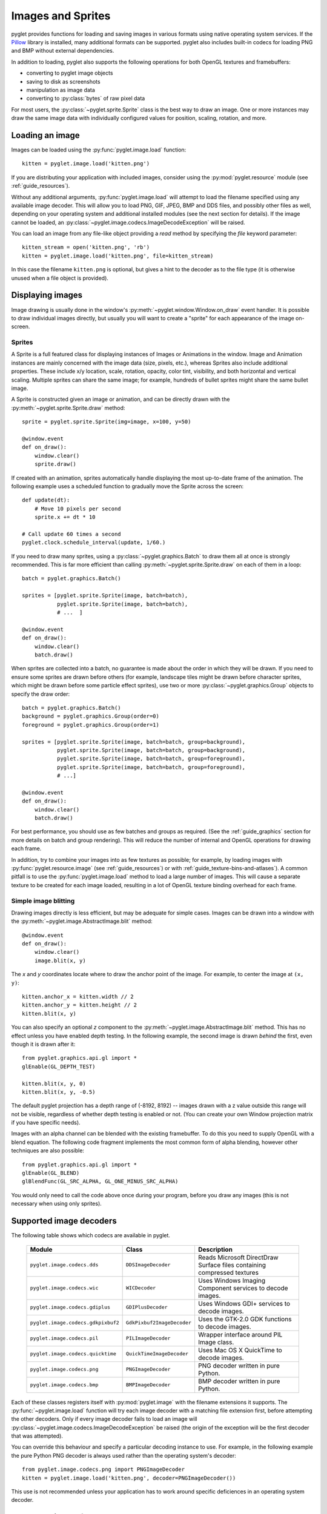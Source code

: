 Images and Sprites
==================

pyglet provides functions for loading and saving images in various formats
using native operating system services.  If the `Pillow`_ library is installed,
many additional formats can be supported.   pyglet also includes built-in
codecs for loading PNG and BMP without external dependencies.

In addition to loading, pyglet also supports the following operations
for both OpenGL textures and framebuffers:

* converting to pyglet image objects
* saving to disk as screenshots
* manipulation as image data
* converting to :py:class:`bytes` of raw pixel data

For most users, the :py:class:`~pyglet.sprite.Sprite` class is the best way
to draw an image. One or more instances may draw the same image data with
individually configured values for position, scaling, rotation, and more.

.. _Pillow: https://pillow.readthedocs.io

Loading an image
----------------

Images can be loaded using the :py:func:`pyglet.image.load` function::

    kitten = pyglet.image.load('kitten.png')

If you are distributing your application with included images, consider
using the :py:mod:`pyglet.resource` module (see  :ref:`guide_resources`).

Without any additional arguments, :py:func:`pyglet.image.load` will
attempt to load the filename specified using any available image decoder.
This will allow you to load PNG, GIF, JPEG, BMP and DDS files,
and possibly other files as well, depending on your operating system
and additional installed modules (see the next section for details).
If the image cannot be loaded, an
:py:class:`~pyglet.image.codecs.ImageDecodeException` will be raised.

You can load an image from any file-like object providing a `read` method by
specifying the `file` keyword parameter::

    kitten_stream = open('kitten.png', 'rb')
    kitten = pyglet.image.load('kitten.png', file=kitten_stream)

In this case the filename ``kitten.png`` is optional, but gives a hint to
the decoder as to the file type (it is otherwise unused when a file object
is provided).

Displaying images
-----------------

Image drawing is usually done in the window's
:py:meth:`~pyglet.window.Window.on_draw` event handler.
It is possible to draw individual images directly, but usually you will
want to create a "sprite" for each appearance of the image on-screen.

Sprites
^^^^^^^

A Sprite is a full featured class for displaying instances of Images or
Animations in the window. Image and Animation instances are mainly concerned
with the image data (size, pixels, etc.), whereas Sprites also include
additional properties. These include x/y location, scale, rotation, opacity,
color tint, visibility, and both horizontal and vertical scaling.
Multiple sprites can share the same image; for example, hundreds of bullet
sprites might share the same bullet image.

A Sprite is constructed given an image or animation, and can be directly
drawn with the :py:meth:`~pyglet.sprite.Sprite.draw` method::

    sprite = pyglet.sprite.Sprite(img=image, x=100, y=50)

    @window.event
    def on_draw():
        window.clear()
        sprite.draw()

If created with an animation, sprites automatically handle displaying
the most up-to-date frame of the animation.  The following example uses a
scheduled function to gradually move the Sprite across the screen::

    def update(dt):
        # Move 10 pixels per second
        sprite.x += dt * 10

    # Call update 60 times a second
    pyglet.clock.schedule_interval(update, 1/60.)

If you need to draw many sprites, using a :py:class:`~pyglet.graphics.Batch`
to draw them all at once is strongly recommended.  This is far more efficient
than calling :py:meth:`~pyglet.sprite.Sprite.draw` on each of them in a loop::

    batch = pyglet.graphics.Batch()

    sprites = [pyglet.sprite.Sprite(image, batch=batch),
               pyglet.sprite.Sprite(image, batch=batch),
               # ...  ]

    @window.event
    def on_draw():
        window.clear()
        batch.draw()

When sprites are collected into a batch, no guarantee is made about the order
in which they will be drawn.  If you need to ensure some sprites are drawn
before others (for example, landscape tiles might be drawn before character
sprites, which might be drawn before some particle effect sprites), use two
or more :py:class:`~pyglet.graphics.Group` objects to specify the
draw order::

    batch = pyglet.graphics.Batch()
    background = pyglet.graphics.Group(order=0)
    foreground = pyglet.graphics.Group(order=1)

    sprites = [pyglet.sprite.Sprite(image, batch=batch, group=background),
               pyglet.sprite.Sprite(image, batch=batch, group=background),
               pyglet.sprite.Sprite(image, batch=batch, group=foreground),
               pyglet.sprite.Sprite(image, batch=batch, group=foreground),
               # ...]

    @window.event
    def on_draw():
        window.clear()
        batch.draw()

For best performance, you should use as few batches and groups as required.
(See the :ref:`guide_graphics` section for more details on batch
and group rendering). This will reduce the number of internal and OpenGL
operations for drawing each frame.

In addition, try to combine your images into as few textures as possible;
for example, by loading images with :py:func:`pyglet.resource.image`
(see :ref:`guide_resources`) or with :ref:`guide_texture-bins-and-atlases`).
A common pitfall is to use the :py:func:`pyglet.image.load` method to load
a large number of images.  This will cause a separate texture to be created
for each image loaded, resulting in a lot of OpenGL texture binding overhead
for each frame.

Simple image blitting
^^^^^^^^^^^^^^^^^^^^^

Drawing images directly is less efficient, but may be adequate for
simple cases. Images can be drawn into a window with the
:py:meth:`~pyglet.image.AbstractImage.blit` method::

    @window.event
    def on_draw():
        window.clear()
        image.blit(x, y)

The `x` and `y` coordinates locate where to draw the anchor point of the
image.  For example, to center the image at ``(x, y)``::

    kitten.anchor_x = kitten.width // 2
    kitten.anchor_y = kitten.height // 2
    kitten.blit(x, y)

You can also specify an optional `z` component to the
:py:meth:`~pyglet.image.AbstractImage.blit` method.
This has no effect unless you have enabled depth testing.  In the following example,
the second image is drawn *behind* the first, even though it is drawn after it::

    from pyglet.graphics.api.gl import *
    glEnable(GL_DEPTH_TEST)

    kitten.blit(x, y, 0)
    kitten.blit(x, y, -0.5)

The default pyglet projection has a depth range of (-8192, 8192) -- images drawn
with a z value outside this range will not be visible, regardless of whether
depth testing is enabled or not. (You can create your own Window projection matrix
if you have specific needs).

Images with an alpha channel can be blended with the existing framebuffer.  To
do this you need to supply OpenGL with a blend equation.  The following code
fragment implements the most common form of alpha blending, however other
techniques are also possible::

    from pyglet.graphics.api.gl import *
    glEnable(GL_BLEND)
    glBlendFunc(GL_SRC_ALPHA, GL_ONE_MINUS_SRC_ALPHA)

You would only need to call the code above once during your program, before
you draw any images (this is not necessary when using only sprites).

Supported image decoders
------------------------
The following table shows which codecs are available in pyglet. 

    .. list-table::
        :header-rows: 1

        * - Module
          - Class
          - Description
        * - ``pyglet.image.codecs.dds``
          - ``DDSImageDecoder``
          - Reads Microsoft DirectDraw Surface files containing compressed
            textures
        * - ``pyglet.image.codecs.wic``
          - ``WICDecoder``
          - Uses Windows Imaging Component services to decode images.
        * - ``pyglet.image.codecs.gdiplus``
          - ``GDIPlusDecoder``
          - Uses Windows GDI+ services to decode images.
        * - ``pyglet.image.codecs.gdkpixbuf2``
          - ``GdkPixbuf2ImageDecoder``
          - Uses the GTK-2.0 GDK functions to decode images.
        * - ``pyglet.image.codecs.pil``
          - ``PILImageDecoder``
          - Wrapper interface around PIL Image class.
        * - ``pyglet.image.codecs.quicktime``
          - ``QuickTimeImageDecoder``
          - Uses Mac OS X QuickTime to decode images.
        * - ``pyglet.image.codecs.png``
          - ``PNGImageDecoder``
          - PNG decoder written in pure Python.
        * - ``pyglet.image.codecs.bmp``
          - ``BMPImageDecoder``
          - BMP decoder written in pure Python.

Each of these classes registers itself with :py:mod:`pyglet.image` with
the filename extensions it supports.  The :py:func:`~pyglet.image.load`
function will try each image decoder with a matching file extension first,
before attempting the other decoders.  Only if every image decoder fails
to load an image will :py:class:`~pyglet.image.codecs.ImageDecodeException`
be raised (the origin of the exception will be the first decoder that
was attempted).

You can override this behaviour and specify a particular decoding instance to
use.  For example, in the following example the pure Python PNG decoder is
always used rather than the operating system's decoder::

    from pyglet.image.codecs.png import PNGImageDecoder
    kitten = pyglet.image.load('kitten.png', decoder=PNGImageDecoder())

This use is not recommended unless your application has to work around
specific deficiences in an operating system decoder.

Supported image formats
-----------------------

The following table lists the image formats that can be loaded on each
operating system.  If Pillow is installed, any additional formats it
supports can also be read.  See the `Pillow docs`_ for a list of such
formats.

.. _Pillow docs: http://pillow.readthedocs.io/

    .. list-table::
        :header-rows: 1

        * - Extension
          - Description
          - Windows
          - Mac OS X
          - Linux [#linux]_
        * - ``.bmp``
          - Windows Bitmap
          - X
          - X
          - X
        * - ``.dds``
          - Microsoft DirectDraw Surface [#dds]_
          - X
          - X
          - X
        * - ``.exif``
          - Exif
          - X
          -
          -
        * - ``.gif``
          - Graphics Interchange Format
          - X
          - X
          - X
        * - ``.jpg .jpeg``
          - JPEG/JIFF Image
          - X
          - X
          - X
        * - ``.jp2 .jpx``
          - JPEG 2000
          -
          - X
          -
        * - ``.pcx``
          - PC Paintbrush Bitmap Graphic
          -
          - X
          -
        * - ``.png``
          - Portable Network Graphic
          - X
          - X
          - X
        * - ``.pnm``
          - PBM Portable Any Map Graphic Bitmap
          -
          -
          - X
        * - ``.ras``
          - Sun raster graphic
          -
          -
          - X
        * - ``.tga``
          - Truevision Targa Graphic
          -
          - X
          -
        * - ``.tif .tiff``
          - Tagged Image File Format
          - X
          - X
          - X
        * - ``.xbm``
          - X11 bitmap
          -
          - X
          - X
        * - ``.xpm``
          - X11 icon
          -
          - X
          - X

The only supported save format is PNG, unless PIL is installed, in which case
any format it supports can be written.

.. [#linux] Requires GTK 2.0 or later.

.. [#dds] Only S3TC compressed surfaces are supported.  Depth, volume and cube
          textures are not supported.

Working with images
-------------------

The :py:func:`pyglet.image.load` function returns an
:py:class:`~pyglet.image.AbstractImage`. The actual class of the object depends
on the decoder that was used, but all loaded imageswill have the following
attributes:

`width`
    The width of the image, in pixels.
`height`
    The height of the image, in pixels.
`anchor_x`
    Distance of the anchor point from the left edge of the image, in pixels
`anchor_y`
    Distance of the anchor point from the bottom edge of the image, in pixels

The anchor point defaults to (0, 0), though some image formats may contain an
intrinsic anchor point.  The anchor point is used to align the image to a
point in space when drawing it.

You may only want to use a portion of the complete image.  You can use the
:py:meth:`~pyglet.image.AbstractImage.get_region` method to return an image
of a rectangular region of a source image::

    image_part = kitten.get_region(x=10, y=10, width=100, height=100)

This returns an image with dimensions 100x100.  The region extracted from
`kitten` is aligned such that the bottom-left corner of the rectangle is 10
pixels from the left and 10 pixels from the bottom of the image.

Image regions can be used as if they were complete images.  Note that changes
to an image region may or may not be reflected on the source image, and
changes to the source image may or may not be reflected on any region images.
You should not assume either behaviour.

The AbstractImage hierarchy
---------------------------

The following sections deal with the various concrete image classes.  All
images subclass :py:class:`~pyglet.image.AbstractImage`, which provides
the basic interface described in previous sections.

.. figure:: img/abstract_image.png

    The :py:class:`~pyglet.image.AbstractImage` class hierarchy.

An image of any class can be converted into a :py:class:`~pyglet.image.Texture`
or :py:class:`~pyglet.image.ImageData` using the
:py:meth:`~pyglet.image.AbstractImage.get_texture` and
:py:meth:`~pyglet.image.ImageData.get_image_data` methods defined on
:py:class:`~pyglet.image.AbstractImage`.  For example, to load an image
and work with it as an OpenGL texture::

    kitten = pyglet.image.load('kitten.png').get_texture()

There is no penalty for accessing one of these methods if object is already
of the requested class.  The following table shows how concrete classes are
converted into other classes:

    .. list-table::
        :header-rows: 1
        :stub-columns: 1

        * - Original class
          - ``.get_texture()``
          - ``.get_image_data()``
        * - :py:class:`~pyglet.image.Texture`
          - No change
          - ``glGetTexImage2D``
        * - :py:class:`~pyglet.image.TextureRegion`
          - No change
          - ``glGetTexImage2D``, crop resulting image.
        * - :py:class:`~pyglet.image.ImageData`
          - ``glTexImage2D`` [1]_
          - No change
        * - :py:class:`~pyglet.image.ImageDataRegion`
          - ``glTexImage2D`` [1]_
          - No change
        * - :py:class:`~pyglet.image.CompressedImageData`
          - ``glCompressedTexImage2D`` [2]_
          - N/A [3]_
        * - :py:class:`~pyglet.image.BufferImage`
          - ``glCopyTexSubImage2D`` [4]_
          - ``glReadPixels``

You should try to avoid conversions which use ``glGetTexImage2D`` or
``glReadPixels``, as these can impose a substantial performance penalty by
transferring data in the "wrong" direction of the video bus, especially on
older hardware.

.. [1]  :py:class:`~pyglet.image.ImageData` caches the texture for future use, so there is no
        performance penalty for repeatedly blitting an
        :py:class:`~pyglet.image.ImageData`.

.. [2]  If the required texture compression extension is not present, the
        image is decompressed in memory and then supplied to OpenGL via
        ``glTexImage2D``.

.. [3]  It is not currently possible to retrieve :py:class:`~pyglet.image.ImageData` for compressed
        texture images.  This feature may be implemented in a future release
        of pyglet.  One workaround is to create a texture from the compressed
        image, then read the image data from the texture; i.e.,
        ``compressed_image.get_texture().get_image_data()``.

.. [4]  :py:class:`~pyglet.image.BufferImageMask` cannot be converted to
        :py:class:`~pyglet.image.Texture`.

Accessing or providing pixel data
---------------------------------

The :py:class:`~pyglet.image.ImageData` class represents an image as a string
or sequence of pixel data, or as a ctypes pointer.  Details such as the pitch
and component layout are also stored in the class.  You can access an
:py:class:`~pyglet.image.ImageData` object for any image with
:py:meth:`~pyglet.image.ImageData.get_image_data`::

    kitten = pyglet.image.load('kitten.png').get_image_data()

The design of :py:class:`~pyglet.image.ImageData` is to allow applications
to access the detail in the format they prefer, rather than having to
understand the many formats that each operating system and OpenGL make use of.

The `pitch` and `format` properties determine how the bytes are arranged.
`pitch` gives the number of bytes between each consecutive row.  The data is
assumed to run from left-to-right, bottom-to-top, unless `pitch` is negative,
in which case it runs from left-to-right, top-to-bottom.  There is no need for
rows to be tightly packed; larger `pitch` values are often used to align each
row to machine word boundaries.

The `format` property gives the number and order of color components.  It is a
string of one or more of the letters corresponding to the components in the
following table:

    = ============
    R Red
    G Green
    B Blue
    A Alpha
    L Luminance
    I Intensity
    = ============

For example, a format string of ``"RGBA"`` corresponds to four bytes of
color data, in the order red, green, blue, alpha.  Note that machine
endianness has no impact on the interpretation of a format string.

The length of a format string always gives the number of bytes per pixel.  So,
the minimum absolute pitch for a given image is ``len(kitten.format) *
kitten.width``.

To retrieve pixel data in a particular format, use the `get_data` method,
specifying the desired format and pitch. The following example reads tightly
packed rows in ``RGB`` format (the alpha component, if any, will be
discarded)::

    kitten = kitten.get_image_data()
    data = kitten.get_data('RGB', kitten.width * 3)

`data` always returns a string, however pixel data can be set from a
ctypes array, stdlib array, list of byte data, string, or ctypes pointer.
To set the image data use `set_data`, again specifying the format and pitch::

    kitten.set_data('RGB', kitten.width * 3, data)

You can also create :py:class:`~pyglet.image.ImageData` directly, by providing
each of these attributes to the constructor. This is any easy way to load
textures into OpenGL from other programs or libraries.

Performance concerns
^^^^^^^^^^^^^^^^^^^^

pyglet can use several methods to transform pixel data from one format to
another.  It will always try to select the most efficient means.  For example,
when providing texture data to OpenGL, the following possibilities are
examined in order:

1. Can the data be provided directly using a built-in OpenGL pixel format such
   as ``GL_RGB`` or ``GL_RGBA``?
2. Is there an extension present that handles this pixel format?
3. Can the data be transformed with a single regular expression?
4. If none of the above are possible, the image will be split into separate
   scanlines and a regular expression replacement done on each; then the lines
   will be joined together again.

The following table shows which image formats can be used directly with steps
1 and 2 above, as long as the image rows are tightly packed (that is, the
pitch is equal to the width times the number of components).

    .. list-table::
        :header-rows: 1

        * - Format
          - Required extensions
        * - ``"I"``
          -
        * - ``"L"``
          -
        * - ``"LA"``
          -
        * - ``"R"``
          -
        * - ``"G"``
          -
        * - ``"B"``
          -
        * - ``"A"``
          -
        * - ``"RGB"``
          -
        * - ``"RGBA"``
          -
        * - ``"ARGB"``
          - ``GL_EXT_bgra`` and ``GL_APPLE_packed_pixels``
        * - ``"ABGR"``
          - ``GL_EXT_abgr``
        * - ``"BGR"``
          - ``GL_EXT_bgra``
        * - ``"BGRA"``
          - ``GL_EXT_bgra``

If the image data is not in one of these formats, a regular expression will be
constructed to pull it into one.  If the rows are not tightly packed, or if
the image is ordered from top-to-bottom, the rows will be split before the
regular expression is applied.  Each of these may incur a performance penalty
-- you should avoid such formats for real-time texture updates if possible.

Image sequences and atlases
---------------------------

Sometimes a single image is used to hold several images.  For example, a
"sprite sheet" is an image that contains each animation frame required for a
character sprite animation.

pyglet provides convenience classes for extracting the individual images from
such a composite image as if it were a simple Python sequence.  Discrete
images can also be packed into one or more larger textures with texture bins
and atlases.

.. figure:: img/image_sequence.png

    The AbstractImageSequence class hierarchy.

Image grids
^^^^^^^^^^^

An "image grid" is a single image which is divided into several smaller images
by drawing an imaginary grid over it.  The following image shows an image that
can be used for an asteroid explosion animation.

.. figure:: img/explosion.png

    An image consisting of eight animation frames arranged in a grid.

This image has one row and eight columns.  This is all the information you
need to create an :py:class:`~pyglet.image.ImageGrid` with::

    explosion = pyglet.image.load('explosion.png')
    explosion_seq = pyglet.image.ImageGrid(explosion, 1, 8)

The images within the grid can now be accessed as if they were their own
images::

    frame_1 = explosion_seq[0]
    frame_2 = explosion_seq[1]

Images with more than one row can be accessed either as a single-dimensional
sequence, or as a (row, column) tuple; as shown in the following diagram.

.. figure:: img/image_grid.png

    An image grid with several rows and columns, and the slices that can be
    used to access it.

Image sequences can be sliced like any other sequence in Python.  For example,
the following obtains the first four frames in the animation::

    start_frames = explosion_seq[:4]

For efficient rendering, you should use a
:py:class:`~pyglet.image.TextureGrid`.
This uses a single texture for the grid, and each individual image returned
from a slice will be a :py:class:`~pyglet.image.TextureRegion`::

    explosion_tex_seq = image.TextureGrid(explosion_seq)

Because :py:class:`~pyglet.image.TextureGrid` is also a
:py:class:`~pyglet.image.Texture`, you can use it either as individual images
or as the whole grid at once.

3D textures
^^^^^^^^^^^

:py:class:`~pyglet.image.TextureGrid` is extremely efficient for drawing many
sprites from a single texture.  One problem you may encounter, however,
is bleeding between adjacent images.

When OpenGL renders a texture to the screen, by default it obtains each pixel
color by interpolating nearby texels.  You can disable this behaviour by
switching to the ``GL_NEAREST`` interpolation mode, however you then lose the
benefits of smooth scaling, distortion, rotation and sub-pixel positioning.

You can alleviate the problem by always leaving a 1-pixel clear border around
each image frame.  This will not solve the problem if you are using
mipmapping, however.  At this stage you will need a 3D texture.

You can create a 3D texture from any sequence of images, or from an
:py:class:`~pyglet.image.ImageGrid`.  The images must all be of the same
dimension, however they need not be powers of two (pyglet takes care of
this by returning :py:class:`~pyglet.image.TextureRegion`
as with a regular :py:class:`~pyglet.image.Texture`).

In the following example, the explosion texture from above is uploaded into a
3D texture::

    explosion_3d = pyglet.image.Texture3D.create_for_image_grid(explosion_seq)

You could also have stored each image as a separate file and used
:py:meth:`pyglet.image.Texture3D.create_for_images` to create the 3D texture.

Once created, a 3D texture behaves like any other
:py:class:`~pyglet.image.AbstractImageSequence`; slices return
:py:class:`~pyglet.image.TextureRegion` for an image plane within the texture.
Unlike a :py:class:`~pyglet.image.TextureGrid`, though, you cannot blit a
:py:class:`~pyglet.image.Texture3D` in its entirety.

.. _guide_texture-bins-and-atlases:

Texture bins and atlases
^^^^^^^^^^^^^^^^^^^^^^^^

Image grids are useful when the artist has good tools to construct the larger
images of the appropriate format, and the contained images all have the same
size.  However it is often simpler to keep individual images as separate files
on disk, and only combine them into larger textures at runtime for efficiency.

A :py:class:`~pyglet.image.atlas.TextureAtlas` is initially an empty texture,
but images of any size can be added to it at any time.  The atlas takes care
of tracking the "free" areas within the texture, and of placing images at
appropriate locations within the texture to avoid overlap.

It's possible for a :py:class:`~pyglet.image.atlas.TextureAtlas` to run out
of space for new images, so applications will need to either know the correct
size of the texture to allocate initially, or maintain multiple atlases as
each one fills up.

The :py:class:`~pyglet.image.atlas.TextureBin` class provides a simple means
to manage multiple atlases. The following example loads a list of images,
then inserts those images into a texture bin.  The resulting list is a list of
:py:class:`~pyglet.image.TextureRegion` images that map
into the larger shared texture atlases::

    images = [
        pyglet.image.load('img1.png'),
        pyglet.image.load('img2.png'),
        # ...
    ]

    bin = pyglet.image.atlas.TextureBin()
    images = [bin.add(image) for image in images]

The :py:mod:`pyglet.resource` module (see :ref:`guide_resources`) uses
texture bins internally to efficiently pack images automatically.

Animations
----------

While image sequences and atlases provide storage for related images,
they alone are not enough to describe a complete animation.

The :py:class:`~pyglet.image.Animation` class manages a list of
:py:class:`~pyglet.image.AnimationFrame` objects, each of
which references an image and a duration (in seconds).  The storage of
the images is up to the application developer: they can each be discrete, or
packed into a texture atlas, or any other technique.

An animation can be loaded directly from a GIF 89a image file with
:py:func:`~pyglet.image.load_animation` (supported on Linux, Mac OS X
and Windows) or constructed manually from a list of images or an image
sequence using the class methods (in which case the timing information
will also need to be provided).
The :py:func:`~pyglet.image.Animation.add_to_texture_bin` method provides
a convenient way to pack the image frames into a texture bin for efficient
access.

Individual frames can be accessed by the application for use with any kind of
rendering, or the entire animation can be used directly with a
:py:class:`~pyglet.sprite.Sprite` (see next section).

The following example loads a GIF animation and packs the images in that
animation into a texture bin.  A sprite is used to display the animation in
the window::

    window = pyglet.window.Window()

    animation = pyglet.image.load_animation('animation.gif')
    bin = pyglet.image.atlas.TextureBin()
    animation.add_to_texture_bin(bin)
    sprite = pyglet.sprite.Sprite(img=animation)

    @window.event
    def on_draw():
        window.clear()
        sprite.draw()

    pyglet.app.run()

When animations are loaded with :py:mod:`pyglet.resource` (see
:ref:`guide_resources`) the frames are automatically packed into a texture bin.

The ``examples/programming_guide/`` folder of the `GitHub repository`_
includes:

* this example program  (``animation.py``)
* a sample GIF animation file  (``dinosaur.gif``)

.. _GitHub repository: https://github.com/pyglet/pyglet/


Framebuffers
------------
To simplify working with framebuffers, pyglet provides the
:py:class:`~pyglet.image.FrameBuffer` and :py:class:`~pyglet.image.RenderBuffer`
classes. These work as you would expect, and allow a simple way to add texture
attachments. Attachment and target types can be specified as ::

    from pyglet.graphics.api.gl import *

    # Prepare the buffers. One texture (for easy access), and one Renderbuffer:
    color_buffer = pyglet.image.Texture.create(width, height, min_filter=GL_NEAREST, mag_filter=GL_NEAREST)
    depth_buffer = pyglet.image.Renderbuffer(width, height, GL_DEPTH_COMPONENT)

    # Create a Framebuffer, and attach:
    framebuffer = pyglet.image.Framebuffer()
    framebuffer.attach_texture(color_buffer, attachment=GL_COLOR_ATTACHMENT0)
    framebuffer.attach_renderbuffer(depth_buffer, attachment=GL_DEPTH_ATTACHMENT)

    # When drawing:
    framebuffer.bind()


pyglet also provides a simple abstraction over the "default" framebuffer,
as components of the :py:class:`~pyglet.image.AbstractImage` hierarchy.

.. figure:: img/buffer_image.png

    The :py:class:`~pyglet.image.BufferImage` hierarchy.

* One or more color buffers, represented by
  :py:class:`~pyglet.image.ColorBufferImage`
* An optional depth buffer, represented by
  :py:class:`~pyglet.image.DepthBufferImage`
* An optional stencil buffer, with each bit represented by
  :py:class:`~pyglet.image.BufferImageMask`

You cannot create the buffer images directly; instead you must obtain
instances via the :py:class:`~pyglet.image.BufferManager`.
Use :py:func:`~pyglet.image.get_buffer_manager` to get this singleton::

    buffers = image.get_buffer_manager()

Only the back-left color buffer can be obtained (i.e., the front buffer is
inaccessible, and stereo contexts are not supported by the buffer manager)::

    color_buffer = buffers.get_color_buffer()

This buffer can be treated like any other image.  For example, you could copy
it to a texture, obtain its pixel data, save it to a file, and so on. This can
be useful if you want to save a "screen shot" of the running application::

    image_data = color_buffer.get_image_data()
    image_data.save("screenshot.png")

The depth buffer can be obtained similarly::

    depth_buffer = buffers.get_depth_buffer()


The auxiliary buffers and stencil bits are obtained by requesting one, which
will then be marked as "in-use".  This permits multiple libraries and your
application to work together without clashes in stencil bits or auxiliary
buffer names.  For example, to obtain a free stencil bit::

    mask = buffers.get_buffer_mask()

The buffer manager maintains a weak reference to the buffer mask, so that when
you release all references to it, it will be returned to the pool of available
masks.

Similarly, a free auxiliary buffer is obtained::

    aux_buffer = buffers.get_aux_buffer()

When using the stencil or auxiliary buffers, make sure you explicitly request
these when creating the window.  See `OpenGL configuration options` for
details.

OpenGL imaging
--------------

This section assumes you are familiar with texture mapping in OpenGL (for
example, chapter 9 of the `OpenGL Programming Guide`_).

To create a texture from any :py:class:`~pyglet.image.AbstractImage`,
call :py:meth:`~pyglet.image.AbstractImage.get_texture`::

    kitten = image.load('kitten.jpg')
    texture = kitten.get_texture()

Textures are automatically created and used by
:py:class:`~pyglet.image.ImageData` when blitted.  Itis useful to use
textures directly when aiming for high performance or 3D applications.

The :py:class:`~pyglet.image.Texture` class represents any texture object.
The :py:attr:`~pyglet.image.TextureRegion.target` attribute gives the
texture target (for example, ``GL_TEXTURE_2D``) and
:py:attr:`~pyglet.image.TextureRegion.id` the texturename.
For example, to bind a texture::

    glBindTexture(texture.target, texture.id)



.. _OpenGL Programming Guide: http://www.opengl-redbook.com/

Texture dimensions
^^^^^^^^^^^^^^^^^^

Implementations of OpenGL prior to 2.0 require textures to have dimensions
that are powers of two (i.e., 1, 2, 4, 8, 16, ...).  Because of this
restriction, pyglet will always create textures of these dimensions (there are
several non-conformant post-2.0 implementations).  This could have unexpected
results for a user blitting a texture loaded from a file of non-standard
dimensions.  To remedy this, pyglet returns a
:py:class:`~pyglet.image.TextureRegion` of the larger
texture corresponding to just the part of the texture covered by the original
image.

A :py:class:`~pyglet.image.TextureRegion` has an `owner` attribute that
references the larger texture. The following session demonstrates this::

    >>> rgba = image.load('tests/image/rgba.png')
    >>> rgba
    <ImageData 235x257>         # The image is 235x257
    >>> rgba.get_texture()
    <TextureRegion 235x257>     # The returned texture is a region
    >>> rgba.get_texture().owner
    <Texture 256x512>           # The owning texture has power-2 dimensions
    >>>

A :py:class:`~pyglet.image.TextureRegion` defines a
:py:attr:`~pyglet.image.TextureRegion.tex_coords` attribute that gives
the texture coordinates to use for a quad mapping the whole image.
:py:attr:`~pyglet.image.TextureRegion.tex_coords` is a 4-tuple of 3-tuple
of floats; i.e., each texture coordinate is given in 3 dimensions.
The following code can be used to render a quad for a texture region::

    texture = kitten.get_texture()
    t = texture.tex_coords
    w, h = texture.width, texture.height
    array = (GLfloat * 32)(
         t[0][0], t[0][1], t[0][2], 1.,
         x,       y,       z,       1.,
         t[1][0], t[1][1], t[1][2], 1.,
         x + w,   y,       z,       1.,
         t[2][0], t[2][1], t[2][2], 1.,
         x + w,   y + h,   z,       1.,
         t[3][0], t[3][1], t[3][2], 1.,
         x,       y + h,   z,       1.)

    glPushClientAttrib(GL_CLIENT_VERTEX_ARRAY_BIT)
    glInterleavedArrays(GL_T4F_V4F, 0, array)
    glDrawArrays(GL_QUADS, 0, 4)
    glPopClientAttrib()

The :py:meth:`~pyglet.image.Texture.blit` method does this.

Use the :py:meth:`pyglet.image.Texture.create` method to create
either a texture region from a larger power-2 sized texture,
or a texture with the exact dimensions using  the
``GL_texture_rectangle_ARB`` extension.

Texture internal format
^^^^^^^^^^^^^^^^^^^^^^^

pyglet automatically selects an internal format for the texture based on the
source image's `format` attribute.  The following table describes how it is
selected.

    .. list-table::
        :header-rows: 1

        * - Format
          - Internal format
        * - Any format with 3 components
          - ``GL_RGB``
        * - Any format with 2 components
          - ``GL_LUMINANCE_ALPHA``
        * - ``"A"``
          - ``GL_ALPHA``
        * - ``"L"``
          - ``GL_LUMINANCE``
        * - ``"I"``
          - ``GL_INTENSITY``
        * - Any other format
          - ``GL_RGBA``

Note that this table does not imply any mapping between format components and
their OpenGL counterparts.  For example, an image with format ``"RG"`` will use
``GL_LUMINANCE_ALPHA`` as its internal format; the luminance channel will be
averaged from the red and green components, and the alpha channel will be
empty (maximal).

Use the :py:meth:`pyglet.image.Texture.create` class method to create a texture
with a specific internal format.


Texture filtering
^^^^^^^^^^^^^^^^^

By default, all textures are created with smooth (:py:data:`~pyglet.gl.GL_LINEAR`)
filtering.

To use a different filter for a specific texture, pass the filtering constant(s)
to the :py:attr:`pyglet.image.Texture` class via the ``min_filter`` and ``mag_filter``
arguments.

Pixel art
"""""""""

To enable nearest-neighbor filtering for retro-style games, set the
corresponding variables of :py:class:`pyglet.image.Texture` to
:py:data:`~pyglet.gl.GL_NEAREST`:

.. code-block:: python

   pyglet.image.Texture.default_min_filter = GL_LINEAR
   pyglet.image.Texture.default_mag_filter = GL_LINEAR

Afterward, all textures pyglet creates will default
to nearest-neighbor sampling.

Saving an image
---------------

Any image can be saved using the `save` method::

    kitten.save('kitten.png')

or, specifying a file-like object::

    kitten_stream = open('kitten.png', 'wb')
    kitten.save('kitten.png', file=kitten_stream)

The following example shows how to grab a screenshot of your application
window::

    pyglet.image.get_buffer_manager().get_color_buffer().save('screenshot.png')

Note that images can only be saved in the PNG format unless the Pillow library
is installed.
